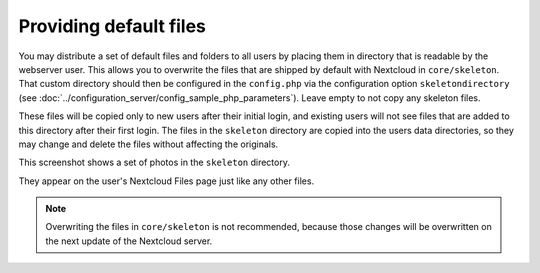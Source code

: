 =======================
Providing default files
=======================

You may distribute a set of default files and folders to all users by placing
them in directory that is readable by the webserver user. This allows you to
overwrite the files that are shipped by default with Nextcloud in
``core/skeleton``. That custom directory should then be configured in the
``config.php`` via the configuration option ``skeletondirectory`` (see
:doc:`../configuration_server/config_sample_php_parameters`). Leave
empty to not copy any skeleton files.

These files will be copied only to new users after their initial login, and
existing users will not see files that are added to this directory after their
first login. The files in the  ``skeleton`` directory are copied into the
users data directories, so they may change and delete the files without
affecting the originals.

This screenshot shows a set of photos in the ``skeleton`` directory.

.. image:: ../images/skeleton-files.png
   :alt:

They appear on the user's Nextcloud Files page just like any other files.

.. image:: ../images/skeleton-files1.png
   :alt:

.. note:: Overwriting the files in ``core/skeleton`` is not recommended,
  because those changes will be overwritten on the next update of the Nextcloud
  server.
